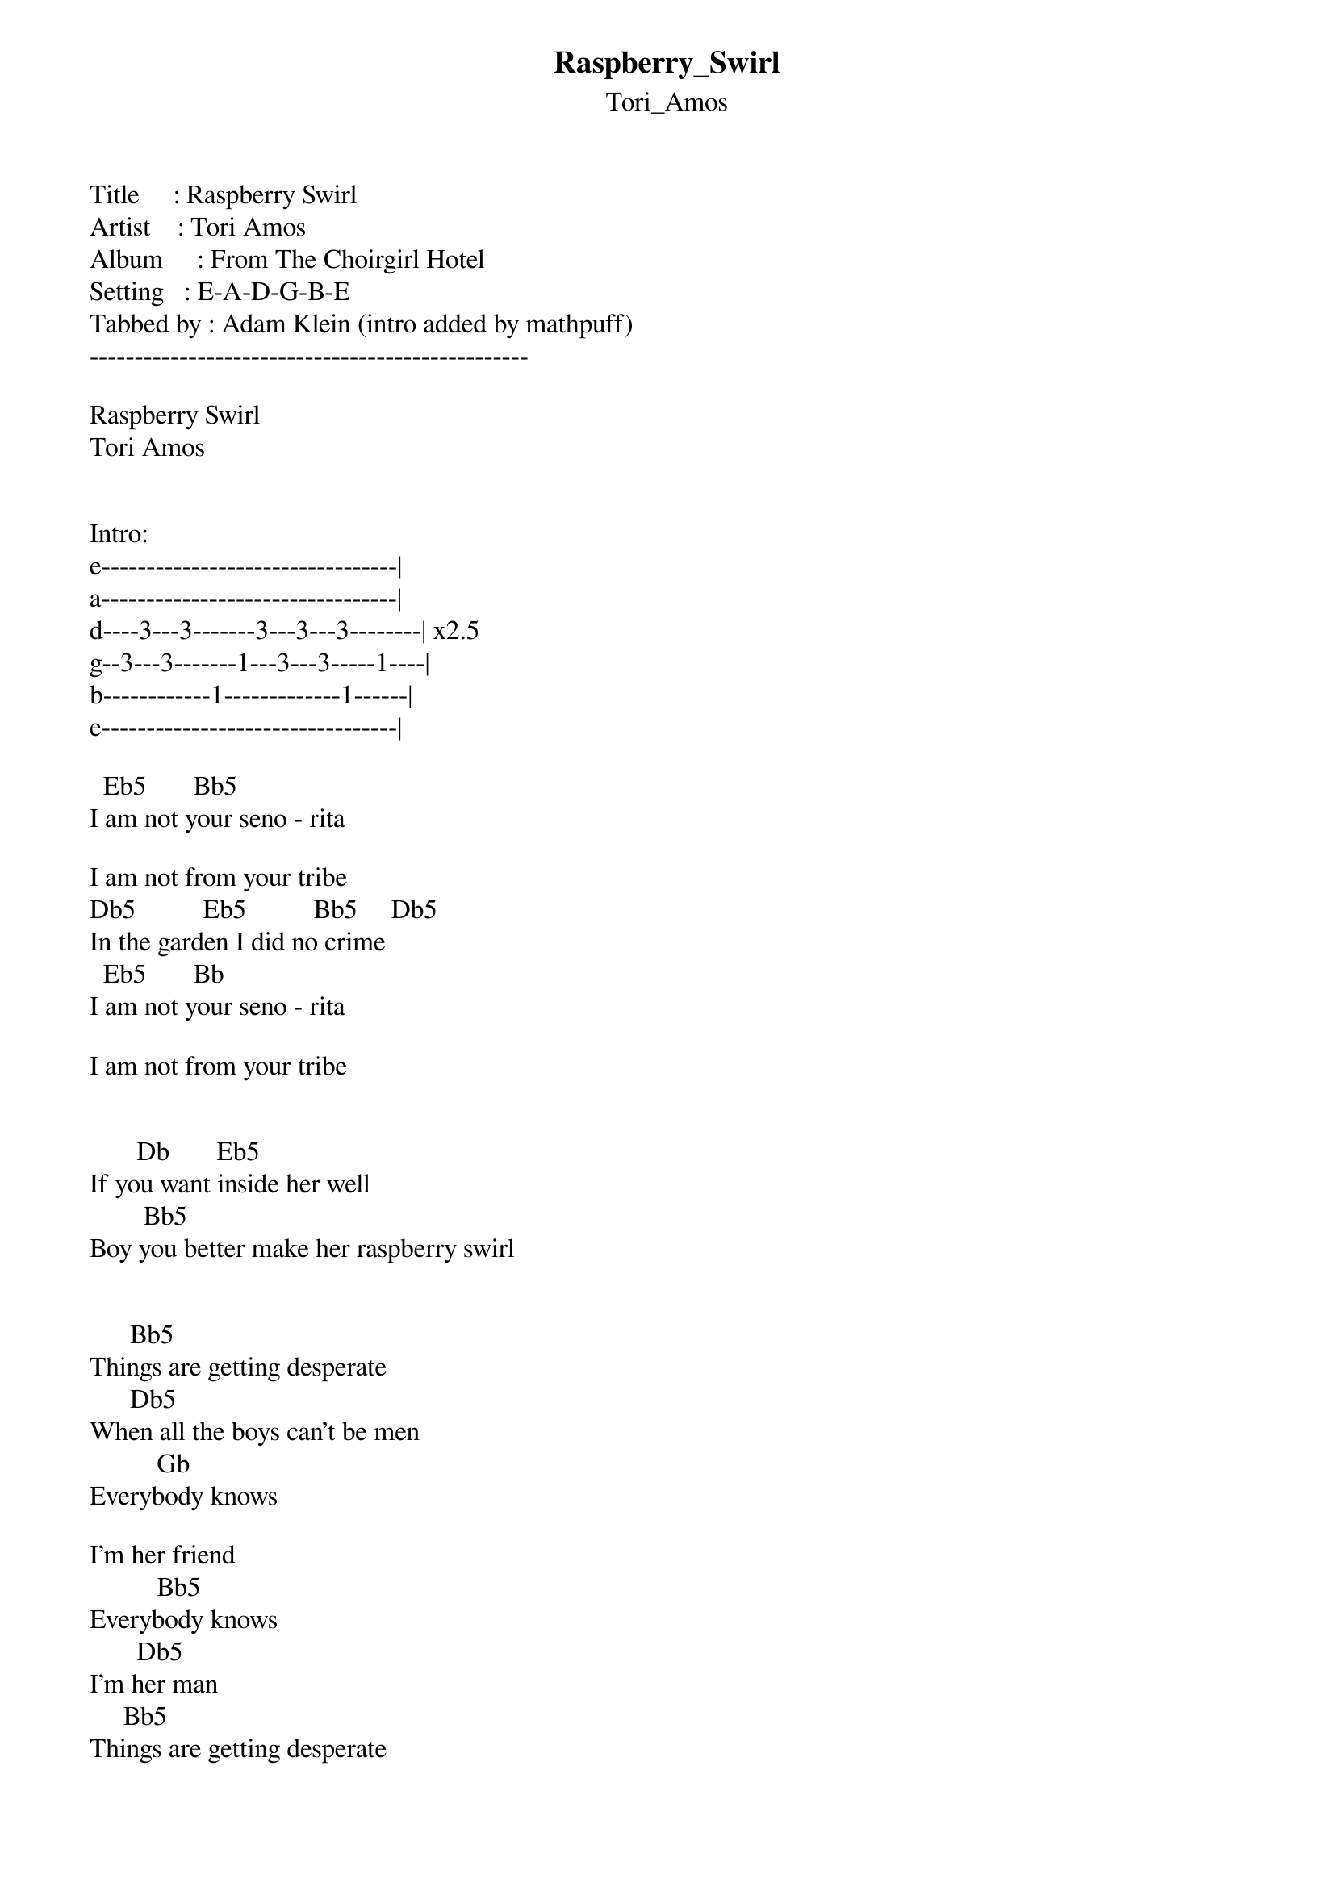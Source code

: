 {t: Raspberry_Swirl}
{st: Tori_Amos}
Title     : Raspberry Swirl
Artist    : Tori Amos
Album     : From The Choirgirl Hotel
Setting   : E-A-D-G-B-E
Tabbed by : Adam Klein (intro added by mathpuff)
-------------------------------------------------

Raspberry Swirl
Tori Amos


Intro:
e---------------------------------|
a---------------------------------|
d----3---3-------3---3---3--------| x2.5
g--3---3-------1---3---3-----1----|
b------------1-------------1------|
e---------------------------------|

  Eb5		     Bb5
I am not your seno - rita

I am not from your tribe
Db5 	        Eb5	         Bb5     Db5
In the garden I did no crime
  Eb5		     Bb
I am not your seno - rita

I am not from your tribe


       Db		     Eb5
If you want inside her well
	       Bb5
Boy you better make her raspberry swirl


 		   Bb5
Things are getting desperate
	     Db5
When all the boys can't be men
          Gb
Everybody knows

I'm her friend
          Bb5
Everybody knows
	      Db5
I'm her man
		   Bb5
Things are getting desperate
	     Db5
When all the boys can't be men
	  Gb
Everybody knows

I'm her friend
          Bb5
Everybody knows
	      Db5     Eb5     Bb5     Db5
I'm her man
  Eb5		     Bb
I am not your seno - rita

I don't aim so high
Db5
In my heart I did no crime


Db 			       Eb5
If you want inside her well
  	       Bb5	  	          Bbsus2
Boy you better make her raspberry swirl


Dbmaj7           Ebsus2      Bbsus2
Ra - a - a - a - a - aspbery swirl
Dbmaj7               Ebsus2  Bbsus2
Ra - a - a - a - a - aspbery swirl


 		   Bb5
Things are getting desperate
	     Db5
When all the boys can't be men
	  Gb
Everybody knows

I'm her friend
	  Bb5
Everybody knows
	      Db5
I'm her man


Dbmaj7           Ebsus2      Bbsus2
Ra - a - a - a - a - aspbery swirl
Dbmaj7           Ebsus2      Bb5
Ra - a - a - a - a - aspbery swirl
